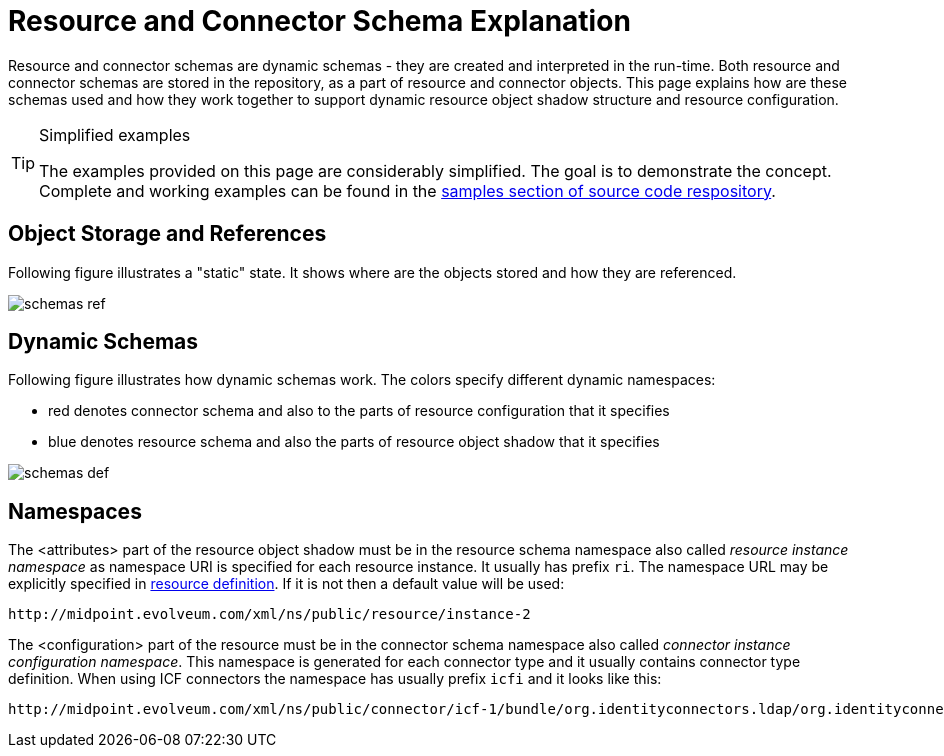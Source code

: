 = Resource and Connector Schema Explanation
:page-wiki-name: Resource and Connector Schema Explanation
:page-wiki-id: 3145800
:page-wiki-metadata-create-user: semancik
:page-wiki-metadata-create-date: 2011-09-26T18:27:12.073+02:00
:page-wiki-metadata-modify-user: peterkortvel@gmail.com
:page-wiki-metadata-modify-date: 2016-02-20T15:45:54.868+01:00
:page-upkeep-status: orange

Resource and connector schemas are dynamic schemas - they are created and interpreted in the run-time.
Both resource and connector schemas are stored in the repository, as a part of resource and connector objects.
This page explains how are these schemas used and how they work together to support dynamic resource object shadow structure and resource configuration.

[TIP]
.Simplified examples
====
The examples provided on this page are considerably simplified.
The goal is to demonstrate the concept.
Complete and working examples can be found in the link:https://svn.evolveum.com/midpoint/trunk/samples/[samples section of source code respository].
====


== Object Storage and References

Following figure illustrates a "static" state.
It shows where are the objects stored and how they are referenced.

image::schemas-ref.png[]




== Dynamic Schemas

Following figure illustrates how dynamic schemas work.
The colors specify different dynamic namespaces:

* red denotes connector schema and also to the parts of resource configuration that it specifies

* blue denotes resource schema and also the parts of resource object shadow that it specifies

image::schemas-def.png[]




== Namespaces

The <attributes> part of the resource object shadow must be in the resource schema namespace also called _resource instance namespace_ as namespace URI is specified for each resource instance.
It usually has prefix `ri`. The namespace URL may be explicitly specified in xref:/midpoint/architecture/archive/data-model/midpoint-common-schema/resourcetype/[resource definition]. If it is not then a default value will be used:

[source]
----
http://midpoint.evolveum.com/xml/ns/public/resource/instance-2

----

The <configuration> part of the resource must be in the connector schema namespace also called _connector instance configuration namespace_. This namespace is generated for each connector type and it usually contains connector type definition.
When using ICF connectors the namespace has usually prefix `icfi` and it looks like this:

[source]
----
http://midpoint.evolveum.com/xml/ns/public/connector/icf-1/bundle/org.identityconnectors.ldap/org.identityconnectors.ldap.LdapConnector

----


// TODO
// == Schema Annotations